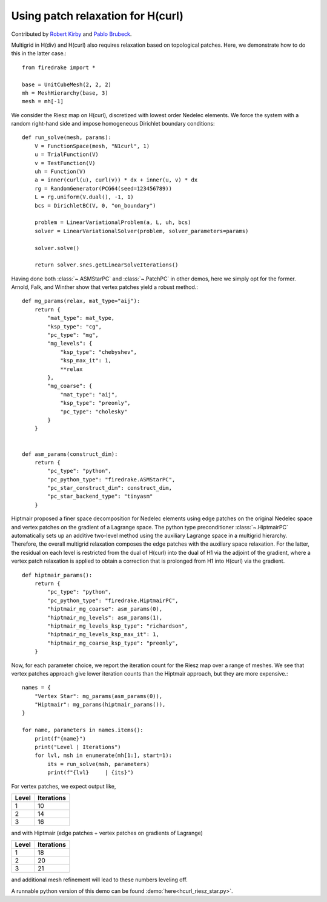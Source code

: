 Using patch relaxation for H(curl)
==================================

Contributed by `Robert Kirby <https://sites.baylor.edu/robert_kirby/>`_
and `Pablo Brubeck <https://www.maths.ox.ac.uk/people/pablo.brubeckmartinez/>`_.

Multigrid in H(div) and H(curl) also requires relaxation based on topological patches.
Here, we demonstrate how to do this in the latter case.::

  from firedrake import *

  base = UnitCubeMesh(2, 2, 2)
  mh = MeshHierarchy(base, 3)
  mesh = mh[-1]

We consider the Riesz map on H(curl), discretized with lowest order
Nedelec elements.  We force the system with a random right-hand side and
impose homogeneous Dirichlet boundary conditions::


  def run_solve(mesh, params):
      V = FunctionSpace(mesh, "N1curl", 1)
      u = TrialFunction(V)
      v = TestFunction(V)
      uh = Function(V)
      a = inner(curl(u), curl(v)) * dx + inner(u, v) * dx
      rg = RandomGenerator(PCG64(seed=123456789))
      L = rg.uniform(V.dual(), -1, 1)
      bcs = DirichletBC(V, 0, "on_boundary")

      problem = LinearVariationalProblem(a, L, uh, bcs)
      solver = LinearVariationalSolver(problem, solver_parameters=params)

      solver.solve()

      return solver.snes.getLinearSolveIterations()

Having done both :class:`~.ASMStarPC` and :class:`~.PatchPC` in other demos,
here we simply opt for the former. Arnold, Falk, and Winther show that vertex
patches yield a robust method.::


  def mg_params(relax, mat_type="aij"):
      return {
          "mat_type": mat_type,
          "ksp_type": "cg",
          "pc_type": "mg",
          "mg_levels": {
              "ksp_type": "chebyshev",
              "ksp_max_it": 1,
              **relax
          },
          "mg_coarse": {
              "mat_type": "aij",
              "ksp_type": "preonly",
              "pc_type": "cholesky"
          }
      }


  def asm_params(construct_dim):
      return {
          "pc_type": "python",
          "pc_python_type": "firedrake.ASMStarPC",
          "pc_star_construct_dim": construct_dim,
          "pc_star_backend_type": "tinyasm"
      }

Hiptmair proposed a finer space decomposition for Nedelec elements using edge
patches on the original Nedelec space and vertex patches on the gradient of a Lagrange space. The python type
preconditioner :class:`~.HiptmairPC` automatically sets up an additive two-level method
using the auxiliary Lagrange space in a multigrid hierarchy. Therefore, the overall multigrid relaxation composes the edge patches with the auxiliary space relaxation. For the latter, the residual on each level is restricted from the dual of H(curl) into the dual of H1 via the adjoint of the gradient, where a vertex patch relaxation is applied to obtain a correction that is prolonged from H1 into H(curl) via the gradient. ::


  def hiptmair_params():
      return {
          "pc_type": "python",
          "pc_python_type": "firedrake.HiptmairPC",
          "hiptmair_mg_coarse": asm_params(0),
          "hiptmair_mg_levels": asm_params(1),
          "hiptmair_mg_levels_ksp_type": "richardson",
          "hiptmair_mg_levels_ksp_max_it": 1,
          "hiptmair_mg_coarse_ksp_type": "preonly",
      }


Now, for each parameter choice, we report the iteration count for the Riesz map
over a range of meshes.  We see that vertex patches approach give lower
iteration counts than the Hiptmair approach, but they are more expensive.::

  names = {
      "Vertex Star": mg_params(asm_params(0)),
      "Hiptmair": mg_params(hiptmair_params()),
  }

  for name, parameters in names.items():
      print(f"{name}")
      print("Level | Iterations")
      for lvl, msh in enumerate(mh[1:], start=1):
          its = run_solve(msh, parameters)
          print(f"{lvl}     | {its}")

For vertex patches, we expect output like,

======== ============
 Level    Iterations
======== ============
  1        10
  2        14
  3        16
======== ============

and with Hiptmair (edge patches + vertex patches on gradients of Lagrange)

======== ============
 Level    Iterations
======== ============
  1        18
  2        20
  3        21
======== ============

and additional mesh refinement will lead to these numbers leveling off.

A runnable python version of this demo can be found :demo:`here<hcurl_riesz_star.py>`.
